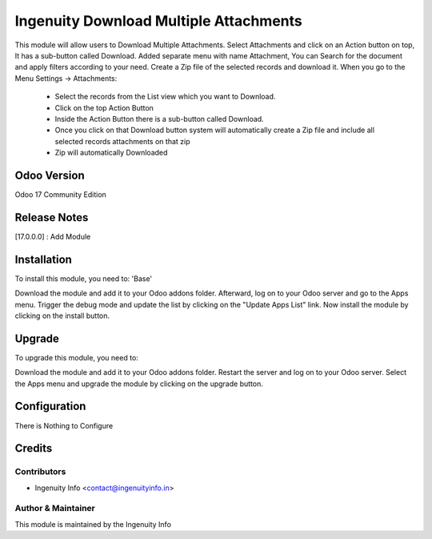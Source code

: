 ========================
Ingenuity Download Multiple Attachments
========================

This module will allow users to Download Multiple Attachments. Select Attachments and click on an Action button on top, It has a sub-button called Download. Added separate menu with name Attachment, You can Search for the document and apply filters according to your need. Create a Zip file of the selected records and download it.
When you go to the Menu Settings -> Attachments:
  * Select the records from the List view which you want to Download.
  * Click on the top Action Button
  * Inside the Action Button there is a sub-button called Download.
  * Once you click on that Download button system will automatically create a Zip file and include all selected records attachments on that zip
  * Zip will automatically Downloaded 


Odoo Version
=============
Odoo 17 Community Edition


Release Notes
=============

[17.0.0.0] :  Add Module


Installation
============

To install this module, you need to: 'Base'

Download the module and add it to your Odoo addons folder. Afterward, log on to
your Odoo server and go to the Apps menu. Trigger the debug mode and update the
list by clicking on the "Update Apps List" link. Now install the module by
clicking on the install button.


Upgrade
=======

To upgrade this module, you need to:

Download the module and add it to your Odoo addons folder. Restart the server
and log on to your Odoo server. Select the Apps menu and upgrade the module by
clicking on the upgrade button.


Configuration
=============

There is Nothing to Configure


Credits
=======

Contributors
------------

* Ingenuity Info <contact@ingenuityinfo.in>


Author & Maintainer
-------------------

This module is maintained by the Ingenuity Info
